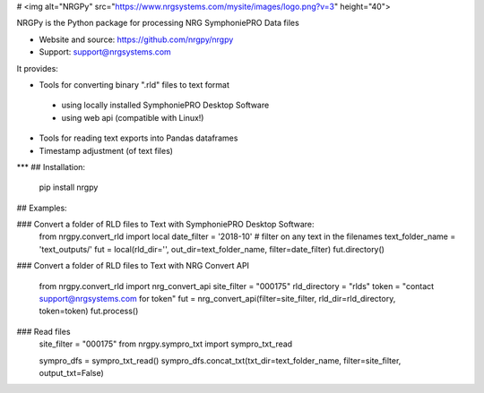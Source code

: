 # <img alt="NRGPy" src="https://www.nrgsystems.com/mysite/images/logo.png?v=3" height="40">

NRGPy is the Python package for processing NRG SymphoniePRO Data files

- Website and source: https://github.com/nrgpy/nrgpy
- Support: support@nrgsystems.com

It provides:

- Tools for converting binary ".rld" files to text format
 - using locally installed SymphoniePRO Desktop Software
 - using web api (compatible with Linux!)
- Tools for reading text exports into Pandas dataframes
- Timestamp adjustment (of text files)

***
## Installation:

    pip install nrgpy

## Examples:

### Convert a folder of RLD files to Text with SymphoniePRO Desktop Software:
    from nrgpy.convert_rld import local
    date_filter = '2018-10' # filter on any text in the filenames
    text_folder_name = 'text_outputs/'
    fut = local(rld_dir='', out_dir=text_folder_name, filter=date_filter)
    fut.directory()

### Convert a folder of RLD files to Text with NRG Convert API

    from nrgpy.convert_rld import nrg_convert_api
    site_filter = "000175"
    rld_directory = "rlds"
    token = "contact support@nrgsystems.com for token"
    fut = nrg_convert_api(filter=site_filter, rld_dir=rld_directory, token=token)
    fut.process()

### Read files
    site_filter = "000175"
    from nrgpy.sympro_txt import sympro_txt_read

    sympro_dfs = sympro_txt_read()
    sympro_dfs.concat_txt(txt_dir=text_folder_name, filter=site_filter, output_txt=False)


